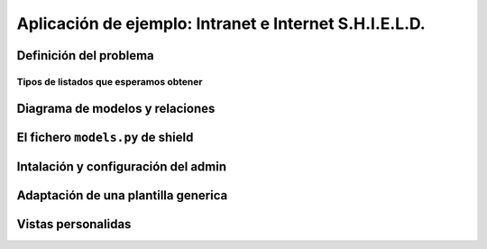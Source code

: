 Aplicación de ejemplo: Intranet e Internet S.H.I.E.L.D.
========================================================================

Definición del problema
------------------------------------------------------------------------

Tipos de listados que esperamos obtener
~~~~~~~~~~~~~~~~~~~~~~~~~~~~~~~~~~~~~~~~~~~~~~~~~~~~~~~~~~~~~~~~~~~~~~~~

Diagrama de modelos y relaciones
------------------------------------------------------------------------

El fichero ``models.py`` de shield
------------------------------------------------------------------------

Intalación y configuración del admin
------------------------------------------------------------------------

Adaptación de una plantilla generica
------------------------------------------------------------------------

Vistas personalidas
------------------------------------------------------------------------

